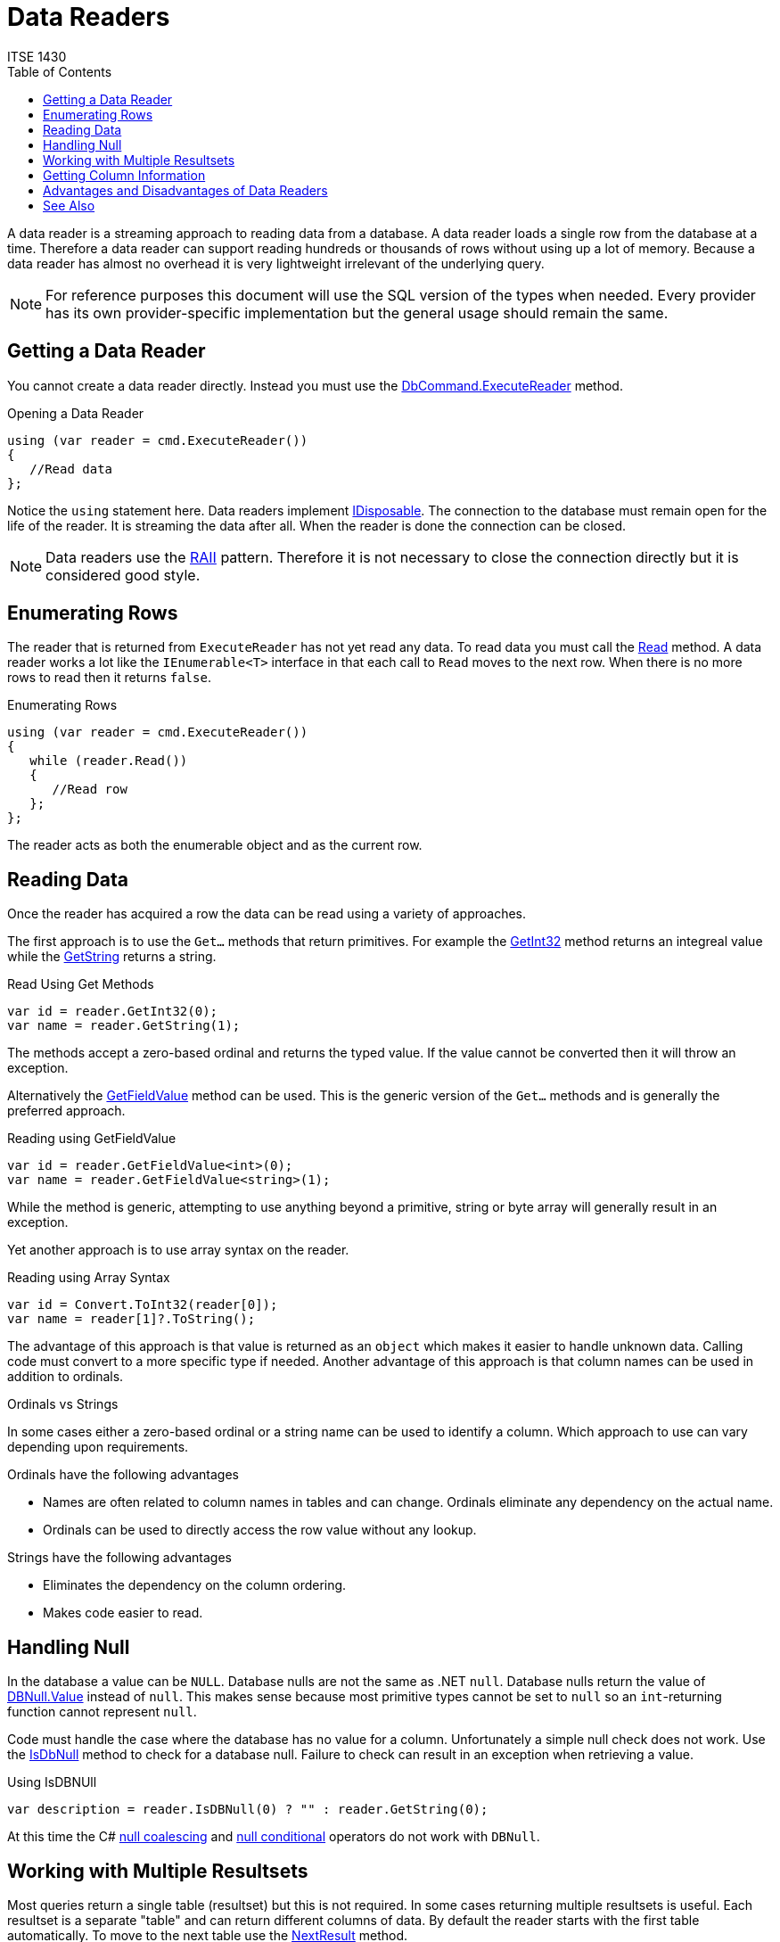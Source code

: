 # Data Readers
ITSE 1430
:toc:

A data reader is a streaming approach to reading data from a database. A data reader loads a single row from the database at a time. Therefore a data reader can support reading hundreds or thousands of rows without using up a lot of memory. Because a data reader has almost no overhead it is very lightweight irrelevant of the underlying query.

NOTE: For reference purposes this document will use the SQL version of the types when needed. Every provider has its own provider-specific implementation but the general usage should remain the same.

## Getting a Data Reader

You cannot create a data reader directly. Instead you must use the https://docs.microsoft.com/en-us/dotnet/api/system.data.sqlclient.sqlcommand.executereader[DbCommand.ExecuteReader] method.

.Opening a Data Reader
[source,csharp]
----
using (var reader = cmd.ExecuteReader())
{
   //Read data
};
----

Notice the `using` statement here. Data readers implement https://docs.microsoft.com/en-us/dotnet/api/system.idisposable[IDisposable]. The connection to the database must remain open for the life of the reader. It is streaming the data after all. When the reader is done the connection can be closed.

NOTE: Data readers use the https://en.wikipedia.org/wiki/Resource_acquisition_is_initialization[RAII] pattern. Therefore it is not necessary to close the connection directly but it is considered good style.

## Enumerating Rows

The reader that is returned from `ExecuteReader` has not yet read any data. To read data you must call the https://docs.microsoft.com/en-us/dotnet/api/system.data.sqlclient.sqldatareader.read[Read] method. A data reader works a lot like the `IEnumerable<T>` interface in that each call to `Read` moves to the next row. When there is no more rows to read then it returns `false`.

.Enumerating Rows
[source,csharp]
----
using (var reader = cmd.ExecuteReader())
{
   while (reader.Read())
   {
      //Read row      
   };
};
----

The reader acts as both the enumerable object and as the current row.

## Reading Data

Once the reader has acquired a row the data can be read using a variety of approaches.

The first approach is to use the `Get...` methods that return primitives. For example the https://docs.microsoft.com/en-us/dotnet/api/system.data.sqlclient.sqldatareader.getint32[GetInt32] method returns an integreal value while the https://docs.microsoft.com/en-us/dotnet/api/system.data.sqlclient.sqldatareader.getstring[GetString] returns a string.

.Read Using Get Methods
[source,csharp]
----
var id = reader.GetInt32(0);
var name = reader.GetString(1);
----

The methods accept a zero-based ordinal and returns the typed value. If the value cannot be converted then it will throw an exception.

Alternatively the https://docs.microsoft.com/en-us/dotnet/api/system.data.sqlclient.sqldatareader.getfieldvalue[GetFieldValue] method can be used. This is the generic version of the `Get...` methods and is generally the preferred approach.

.Reading using GetFieldValue
[source,csharp]
----
var id = reader.GetFieldValue<int>(0);
var name = reader.GetFieldValue<string>(1);
----

While the method is generic, attempting to use anything beyond a primitive, string or byte array will generally result in an exception.

Yet another approach is to use array syntax on the reader.

.Reading using Array Syntax
[source,csharp]
----
var id = Convert.ToInt32(reader[0]);
var name = reader[1]?.ToString();
----

The advantage of this approach is that value is returned as an `object` which makes it easier to handle unknown data. Calling code must convert to a more specific type if needed. Another advantage of this approach is that column names can be used in addition to ordinals.

[sidebar]
.Ordinals vs Strings
--
In some cases either a zero-based ordinal or a string name can be used to identify a column. Which approach to use can vary depending upon requirements.

Ordinals have the following advantages

- Names are often related to column names in tables and can change. Ordinals eliminate any dependency on the actual name.
- Ordinals can be used to directly access the row value without any lookup.

Strings have the following advantages

- Eliminates the dependency on the column ordering.
- Makes code easier to read.
--

## Handling Null

In the database a value can be `NULL`. Database nulls are not the same as .NET `null`. Database nulls return the value of https://docs.microsoft.com/en-us/dotnet/api/system.dbnull.value[DBNull.Value] instead of `null`. This makes sense because most primitive types cannot be set to `null` so an `int`-returning function cannot represent `null`.

Code must handle the case where the database has no value for a column. Unfortunately a simple null check does not work. Use the https://docs.microsoft.com/en-us/dotnet/api/system.data.sqlclient.sqldatareader.isdbnull[IsDbNull] method to check for a database null. Failure to check can result in an exception when retrieving a value.

.Using IsDBNUll
[source,csharp]
----
var description = reader.IsDBNull(0) ? "" : reader.GetString(0);
----

At this time the C# https://docs.microsoft.com/en-us/dotnet/csharp/language-reference/operators/null-coalescing-operator[null coalescing] and https://docs.microsoft.com/en-us/dotnet/csharp/language-reference/operators/member-access-operators[null conditional] operators do not work with `DBNull`.

## Working with Multiple Resultsets

Most queries return a single table (resultset) but this is not required. In some cases returning multiple resultsets is useful. Each resultset is a separate "table" and can return different columns of data. By default the reader starts with the first table automatically. To move to the next table use the https://docs.microsoft.com/en-us/dotnet/api/system.data.sqlclient.sqldatareader.nextresult[NextResult] method.

.Enumerate Resultsets
[source,csharp]
----
using (var reader = cmd.ExecuteReader())
{
   do 
   {
      while (reader.Read())
      {
         //Read row      
      };
   } while (reader.NextResult());  //Move to next resultset
};
----

## Getting Column Information

Working with zero-based ordinals is not always beneficial. To get the ordinal, if any of a column given its name use the https://docs.microsoft.com/en-us/dotnet/api/system.data.sqlclient.sqldatareader.getordinal[GetOrdinal] method.

.Getting a Column Ordinal
[source,csharp]
----
var ordinal = reader.GetOrdinal("name");
var name = reader.GetString[ordinal];
----

Unfortunately if the name does not exist it will throw an exception. The alternative approach is to get the column names based upon the ordinals using https://docs.microsoft.com/en-us/dotnet/api/system.data.sqlclient.sqldatareader.getname[GetName]. To determine how many columns there are use the https://docs.microsoft.com/en-us/dotnet/api/system.data.sqlclient.sqldatareader.fieldcount[FieldCount] property.

.Getting Column Names
[source,csharp]
----
public static class DataReaderExtensions
{
   public static IEnumerable<string> GetColumnNames ( this IDataRecord source )
   {
      for (var ordinal = 0; ordinal < source.FieldCount; ++ordinal)
         yield return source.GetName(ordinal);
   }
}
----

If the column type is not known then the https://docs.microsoft.com/en-us/dotnet/api/system.data.sqlclient.sqldatareader.getfieldtype[GetFieldType] method can be used.

.Getting Column Type
[source,csharp]
----
var type = reader.GetFieldType(0);
----

The return value can be `null` if .NET does not support the field type.

## Advantages and Disadvantages of Data Readers

Data readers have some pros and cons that you should consider before using.

NOTE: In general you should start with a data reader and only use something else if the data reader does not have the functionality you need.

If any of the following conditions are true you should use a data reader.

- Performance is critical.
- Memory is tight.
- You are going to use a .NET object to store the data.

You should not use a data reader if you need any of the following behavior.

- You need to modify data in a table structure and push it back to the database.
- You need to load and work with the table relationships directly.
- You are running on an unreliable network (e.g. mobile applications) where the database connection is not stable.
- You are working with dynamic data that may alter in structure (e.g. dynamic queries).

## See Also

link:dataset.adoc[Datasets] +
https://docs.microsoft.com/en-us/dotnet/api/system.dbnull[DBNull Class] +
https://docs.microsoft.com/en-us/dotnet/api/system.data.sqlclient.sqldatareader[SqlDataReader Class]
